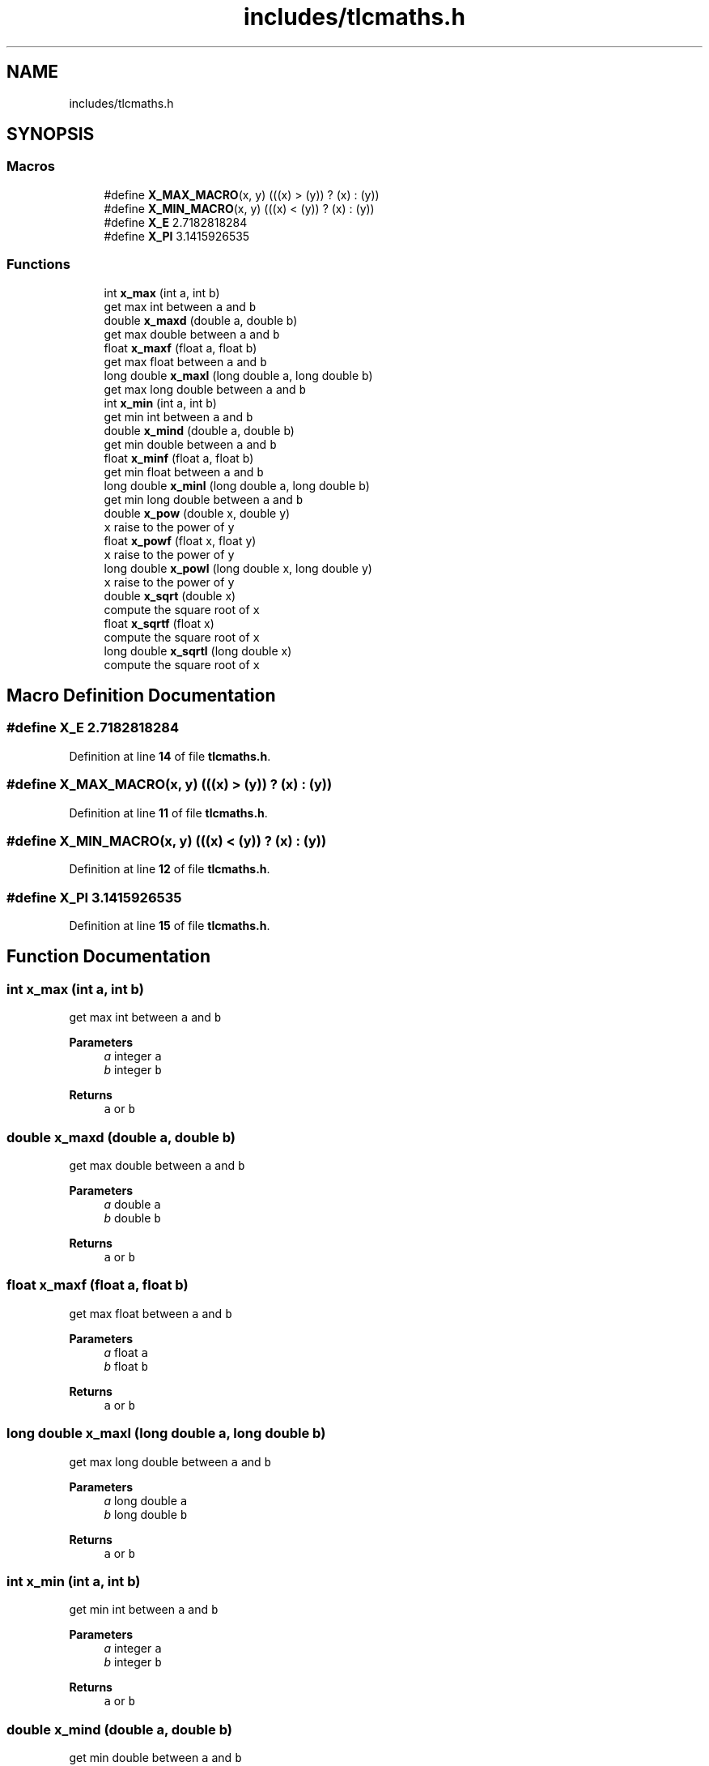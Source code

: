 .TH "includes/tlcmaths.h" 3 "Fri Jul 22 2022" "Version 0.0.1" "(my)TinyLibC" \" -*- nroff -*-
.ad l
.nh
.SH NAME
includes/tlcmaths.h
.SH SYNOPSIS
.br
.PP
.SS "Macros"

.in +1c
.ti -1c
.RI "#define \fBX_MAX_MACRO\fP(x,  y)   (((x) > (y)) ? (x) : (y))"
.br
.ti -1c
.RI "#define \fBX_MIN_MACRO\fP(x,  y)   (((x) < (y)) ? (x) : (y))"
.br
.ti -1c
.RI "#define \fBX_E\fP   2\&.7182818284"
.br
.ti -1c
.RI "#define \fBX_PI\fP   3\&.1415926535"
.br
.in -1c
.SS "Functions"

.in +1c
.ti -1c
.RI "int \fBx_max\fP (int a, int b)"
.br
.RI "get max int between \fCa\fP and \fCb\fP "
.ti -1c
.RI "double \fBx_maxd\fP (double a, double b)"
.br
.RI "get max double between \fCa\fP and \fCb\fP "
.ti -1c
.RI "float \fBx_maxf\fP (float a, float b)"
.br
.RI "get max float between \fCa\fP and \fCb\fP "
.ti -1c
.RI "long double \fBx_maxl\fP (long double a, long double b)"
.br
.RI "get max long double between \fCa\fP and \fCb\fP "
.ti -1c
.RI "int \fBx_min\fP (int a, int b)"
.br
.RI "get min int between \fCa\fP and \fCb\fP "
.ti -1c
.RI "double \fBx_mind\fP (double a, double b)"
.br
.RI "get min double between \fCa\fP and \fCb\fP "
.ti -1c
.RI "float \fBx_minf\fP (float a, float b)"
.br
.RI "get min float between \fCa\fP and \fCb\fP "
.ti -1c
.RI "long double \fBx_minl\fP (long double a, long double b)"
.br
.RI "get min long double between \fCa\fP and \fCb\fP "
.ti -1c
.RI "double \fBx_pow\fP (double x, double y)"
.br
.RI "\fCx\fP raise to the power of \fCy\fP "
.ti -1c
.RI "float \fBx_powf\fP (float x, float y)"
.br
.RI "\fCx\fP raise to the power of \fCy\fP "
.ti -1c
.RI "long double \fBx_powl\fP (long double x, long double y)"
.br
.RI "\fCx\fP raise to the power of \fCy\fP "
.ti -1c
.RI "double \fBx_sqrt\fP (double x)"
.br
.RI "compute the square root of \fCx\fP "
.ti -1c
.RI "float \fBx_sqrtf\fP (float x)"
.br
.RI "compute the square root of \fCx\fP "
.ti -1c
.RI "long double \fBx_sqrtl\fP (long double x)"
.br
.RI "compute the square root of \fCx\fP "
.in -1c
.SH "Macro Definition Documentation"
.PP 
.SS "#define X_E   2\&.7182818284"

.PP
Definition at line \fB14\fP of file \fBtlcmaths\&.h\fP\&.
.SS "#define X_MAX_MACRO(x, y)   (((x) > (y)) ? (x) : (y))"

.PP
Definition at line \fB11\fP of file \fBtlcmaths\&.h\fP\&.
.SS "#define X_MIN_MACRO(x, y)   (((x) < (y)) ? (x) : (y))"

.PP
Definition at line \fB12\fP of file \fBtlcmaths\&.h\fP\&.
.SS "#define X_PI   3\&.1415926535"

.PP
Definition at line \fB15\fP of file \fBtlcmaths\&.h\fP\&.
.SH "Function Documentation"
.PP 
.SS "int x_max (int a, int b)"

.PP
get max int between \fCa\fP and \fCb\fP 
.PP
\fBParameters\fP
.RS 4
\fIa\fP integer \fCa\fP 
.br
\fIb\fP integer \fCb\fP
.RE
.PP
\fBReturns\fP
.RS 4
\fCa\fP or \fCb\fP 
.RE
.PP

.SS "double x_maxd (double a, double b)"

.PP
get max double between \fCa\fP and \fCb\fP 
.PP
\fBParameters\fP
.RS 4
\fIa\fP double \fCa\fP 
.br
\fIb\fP double \fCb\fP
.RE
.PP
\fBReturns\fP
.RS 4
\fCa\fP or \fCb\fP 
.RE
.PP

.SS "float x_maxf (float a, float b)"

.PP
get max float between \fCa\fP and \fCb\fP 
.PP
\fBParameters\fP
.RS 4
\fIa\fP float \fCa\fP 
.br
\fIb\fP float \fCb\fP
.RE
.PP
\fBReturns\fP
.RS 4
\fCa\fP or \fCb\fP 
.RE
.PP

.SS "long double x_maxl (long double a, long double b)"

.PP
get max long double between \fCa\fP and \fCb\fP 
.PP
\fBParameters\fP
.RS 4
\fIa\fP long double \fCa\fP 
.br
\fIb\fP long double \fCb\fP
.RE
.PP
\fBReturns\fP
.RS 4
\fCa\fP or \fCb\fP 
.RE
.PP

.SS "int x_min (int a, int b)"

.PP
get min int between \fCa\fP and \fCb\fP 
.PP
\fBParameters\fP
.RS 4
\fIa\fP integer \fCa\fP 
.br
\fIb\fP integer \fCb\fP
.RE
.PP
\fBReturns\fP
.RS 4
\fCa\fP or \fCb\fP 
.RE
.PP

.SS "double x_mind (double a, double b)"

.PP
get min double between \fCa\fP and \fCb\fP 
.PP
\fBParameters\fP
.RS 4
\fIa\fP double \fCa\fP 
.br
\fIb\fP double \fCb\fP
.RE
.PP
\fBReturns\fP
.RS 4
\fCa\fP or \fCb\fP 
.RE
.PP

.SS "float x_minf (float a, float b)"

.PP
get min float between \fCa\fP and \fCb\fP 
.PP
\fBParameters\fP
.RS 4
\fIa\fP float \fCa\fP 
.br
\fIb\fP float \fCb\fP
.RE
.PP
\fBReturns\fP
.RS 4
\fCa\fP or \fCb\fP 
.RE
.PP

.SS "long double x_minl (long double a, long double b)"

.PP
get min long double between \fCa\fP and \fCb\fP 
.PP
\fBParameters\fP
.RS 4
\fIa\fP long double \fCa\fP 
.br
\fIb\fP long double \fCb\fP
.RE
.PP
\fBReturns\fP
.RS 4
\fCa\fP or \fCb\fP 
.RE
.PP

.SS "double x_pow (double x, double y)"

.PP
\fCx\fP raise to the power of \fCy\fP 
.PP
\fBParameters\fP
.RS 4
\fIx\fP double 
.br
\fIy\fP double
.RE
.PP
\fBReturns\fP
.RS 4
\fCx\fP raise to the power of \fCy\fP 
.RE
.PP

.SS "float x_powf (float x, float y)"

.PP
\fCx\fP raise to the power of \fCy\fP 
.PP
\fBParameters\fP
.RS 4
\fIx\fP float 
.br
\fIy\fP float
.RE
.PP
\fBReturns\fP
.RS 4
\fCx\fP raise to the power of \fCy\fP 
.RE
.PP

.SS "long double x_powl (long double x, long double y)"

.PP
\fCx\fP raise to the power of \fCy\fP 
.PP
\fBParameters\fP
.RS 4
\fIx\fP long double 
.br
\fIy\fP long double
.RE
.PP
\fBReturns\fP
.RS 4
\fCx\fP raise to the power of \fCy\fP 
.RE
.PP

.SS "double x_sqrt (double x)"

.PP
compute the square root of \fCx\fP 
.PP
\fBParameters\fP
.RS 4
\fIx\fP double
.RE
.PP
\fBReturns\fP
.RS 4
x if (x <= 1);; square root of \fCx\fP 
.RE
.PP

.SS "float x_sqrtf (float x)"

.PP
compute the square root of \fCx\fP 
.PP
\fBParameters\fP
.RS 4
\fIx\fP float
.RE
.PP
\fBReturns\fP
.RS 4
x if (x <= 1);; square root of \fCx\fP 
.RE
.PP

.SS "long double x_sqrtl (long double x)"

.PP
compute the square root of \fCx\fP 
.PP
\fBParameters\fP
.RS 4
\fIx\fP long double
.RE
.PP
\fBReturns\fP
.RS 4
x if (x <= 1);; square root of \fCx\fP 
.RE
.PP

.SH "Author"
.PP 
Generated automatically by Doxygen for (my)TinyLibC from the source code\&.
